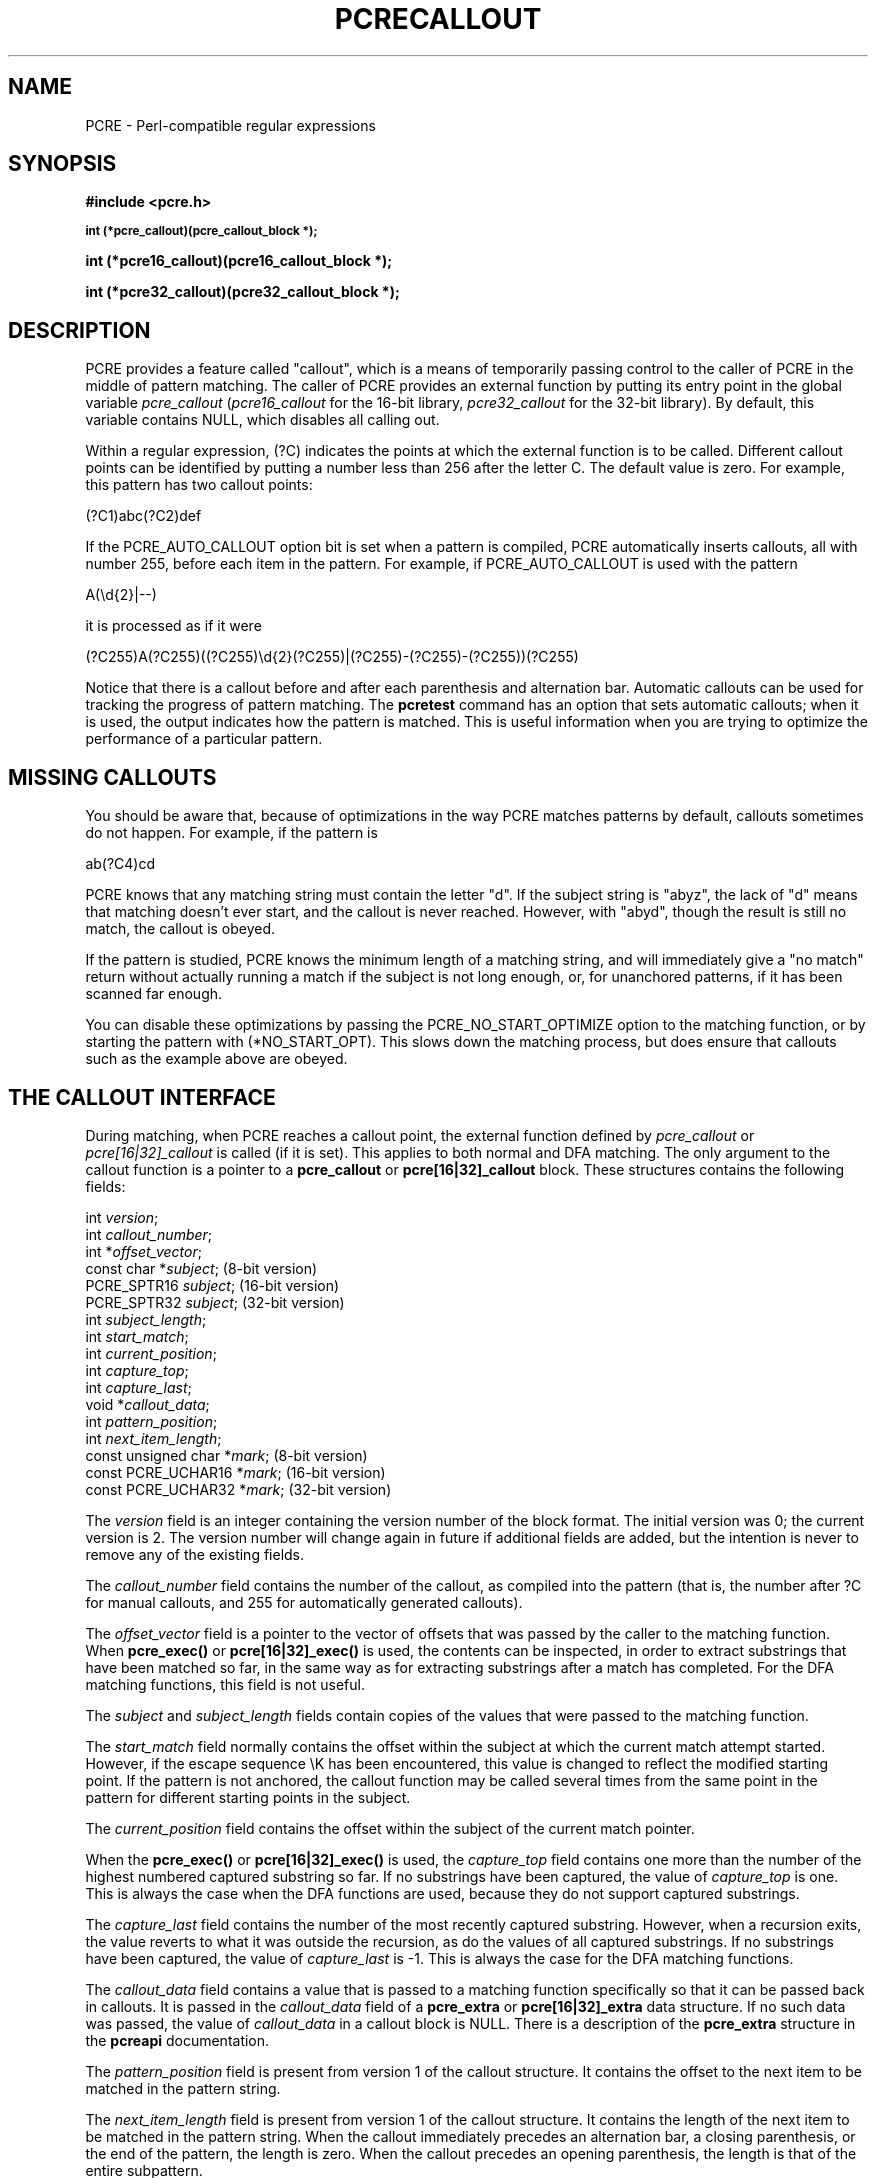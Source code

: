 .TH PCRECALLOUT 3 "13 January 2013" "PCRE 8.33"
.SH NAME
PCRE - Perl-compatible regular expressions
.SH SYNOPSIS
.rs
.sp
.B #include <pcre.h>
.PP
.SM
.B int (*pcre_callout)(pcre_callout_block *);
.PP
.B int (*pcre16_callout)(pcre16_callout_block *);
.PP
.B int (*pcre32_callout)(pcre32_callout_block *);
.
.SH DESCRIPTION
.rs
.sp
PCRE provides a feature called "callout", which is a means of temporarily
passing control to the caller of PCRE in the middle of pattern matching. The
caller of PCRE provides an external function by putting its entry point in the
global variable \fIpcre_callout\fP (\fIpcre16_callout\fP for the 16-bit
library, \fIpcre32_callout\fP for the 32-bit library). By default, this
variable contains NULL, which disables all calling out.
.P
Within a regular expression, (?C) indicates the points at which the external
function is to be called. Different callout points can be identified by putting
a number less than 256 after the letter C. The default value is zero.
For example, this pattern has two callout points:
.sp
  (?C1)abc(?C2)def
.sp
If the PCRE_AUTO_CALLOUT option bit is set when a pattern is compiled, PCRE
automatically inserts callouts, all with number 255, before each item in the
pattern. For example, if PCRE_AUTO_CALLOUT is used with the pattern
.sp
  A(\ed{2}|--)
.sp
it is processed as if it were
.sp
(?C255)A(?C255)((?C255)\ed{2}(?C255)|(?C255)-(?C255)-(?C255))(?C255)
.sp
Notice that there is a callout before and after each parenthesis and
alternation bar. Automatic callouts can be used for tracking the progress of
pattern matching. The
.\" HREF
\fBpcretest\fP
.\"
command has an option that sets automatic callouts; when it is used, the output
indicates how the pattern is matched. This is useful information when you are
trying to optimize the performance of a particular pattern.
.
.
.SH "MISSING CALLOUTS"
.rs
.sp
You should be aware that, because of optimizations in the way PCRE matches
patterns by default, callouts sometimes do not happen. For example, if the
pattern is
.sp
  ab(?C4)cd
.sp
PCRE knows that any matching string must contain the letter "d". If the subject
string is "abyz", the lack of "d" means that matching doesn't ever start, and
the callout is never reached. However, with "abyd", though the result is still
no match, the callout is obeyed.
.P
If the pattern is studied, PCRE knows the minimum length of a matching string,
and will immediately give a "no match" return without actually running a match
if the subject is not long enough, or, for unanchored patterns, if it has
been scanned far enough.
.P
You can disable these optimizations by passing the PCRE_NO_START_OPTIMIZE
option to the matching function, or by starting the pattern with
(*NO_START_OPT). This slows down the matching process, but does ensure that
callouts such as the example above are obeyed.
.
.
.SH "THE CALLOUT INTERFACE"
.rs
.sp
During matching, when PCRE reaches a callout point, the external function
defined by \fIpcre_callout\fP or \fIpcre[16|32]_callout\fP is called
(if it is set). This applies to both normal and DFA matching. The only
argument to the callout function is a pointer to a \fBpcre_callout\fP
or \fBpcre[16|32]_callout\fP block.
These structures contains the following fields:
.sp
  int           \fIversion\fP;
  int           \fIcallout_number\fP;
  int          *\fIoffset_vector\fP;
  const char   *\fIsubject\fP;           (8-bit version)
  PCRE_SPTR16   \fIsubject\fP;           (16-bit version)
  PCRE_SPTR32   \fIsubject\fP;           (32-bit version)
  int           \fIsubject_length\fP;
  int           \fIstart_match\fP;
  int           \fIcurrent_position\fP;
  int           \fIcapture_top\fP;
  int           \fIcapture_last\fP;
  void         *\fIcallout_data\fP;
  int           \fIpattern_position\fP;
  int           \fInext_item_length\fP;
  const unsigned char *\fImark\fP;       (8-bit version)
  const PCRE_UCHAR16  *\fImark\fP;       (16-bit version)
  const PCRE_UCHAR32  *\fImark\fP;       (32-bit version)
.sp
The \fIversion\fP field is an integer containing the version number of the
block format. The initial version was 0; the current version is 2. The version
number will change again in future if additional fields are added, but the
intention is never to remove any of the existing fields.
.P
The \fIcallout_number\fP field contains the number of the callout, as compiled
into the pattern (that is, the number after ?C for manual callouts, and 255 for
automatically generated callouts).
.P
The \fIoffset_vector\fP field is a pointer to the vector of offsets that was
passed by the caller to the matching function. When \fBpcre_exec()\fP or
\fBpcre[16|32]_exec()\fP is used, the contents can be inspected, in order to extract
substrings that have been matched so far, in the same way as for extracting
substrings after a match has completed. For the DFA matching functions, this
field is not useful.
.P
The \fIsubject\fP and \fIsubject_length\fP fields contain copies of the values
that were passed to the matching function.
.P
The \fIstart_match\fP field normally contains the offset within the subject at
which the current match attempt started. However, if the escape sequence \eK
has been encountered, this value is changed to reflect the modified starting
point. If the pattern is not anchored, the callout function may be called
several times from the same point in the pattern for different starting points
in the subject.
.P
The \fIcurrent_position\fP field contains the offset within the subject of the
current match pointer.
.P
When the \fBpcre_exec()\fP or \fBpcre[16|32]_exec()\fP is used, the
\fIcapture_top\fP field contains one more than the number of the highest
numbered captured substring so far. If no substrings have been captured, the
value of \fIcapture_top\fP is one. This is always the case when the DFA
functions are used, because they do not support captured substrings.
.P
The \fIcapture_last\fP field contains the number of the most recently captured
substring. However, when a recursion exits, the value reverts to what it was
outside the recursion, as do the values of all captured substrings. If no
substrings have been captured, the value of \fIcapture_last\fP is -1. This is
always the case for the DFA matching functions.
.P
The \fIcallout_data\fP field contains a value that is passed to a matching
function specifically so that it can be passed back in callouts. It is passed
in the \fIcallout_data\fP field of a \fBpcre_extra\fP or \fBpcre[16|32]_extra\fP
data structure. If no such data was passed, the value of \fIcallout_data\fP in
a callout block is NULL. There is a description of the \fBpcre_extra\fP
structure in the
.\" HREF
\fBpcreapi\fP
.\"
documentation.
.P
The \fIpattern_position\fP field is present from version 1 of the callout
structure. It contains the offset to the next item to be matched in the pattern
string.
.P
The \fInext_item_length\fP field is present from version 1 of the callout
structure. It contains the length of the next item to be matched in the pattern
string. When the callout immediately precedes an alternation bar, a closing
parenthesis, or the end of the pattern, the length is zero. When the callout
precedes an opening parenthesis, the length is that of the entire subpattern.
.P
The \fIpattern_position\fP and \fInext_item_length\fP fields are intended to
help in distinguishing between different automatic callouts, which all have the
same callout number. However, they are set for all callouts.
.P
The \fImark\fP field is present from version 2 of the callout structure. In
callouts from \fBpcre_exec()\fP or \fBpcre[16|32]_exec()\fP it contains a pointer to
the zero-terminated name of the most recently passed (*MARK), (*PRUNE), or
(*THEN) item in the match, or NULL if no such items have been passed. Instances
of (*PRUNE) or (*THEN) without a name do not obliterate a previous (*MARK). In
callouts from the DFA matching functions this field always contains NULL.
.
.
.SH "RETURN VALUES"
.rs
.sp
The external callout function returns an integer to PCRE. If the value is zero,
matching proceeds as normal. If the value is greater than zero, matching fails
at the current point, but the testing of other matching possibilities goes
ahead, just as if a lookahead assertion had failed. If the value is less than
zero, the match is abandoned, the matching function returns the negative value.
.P
Negative values should normally be chosen from the set of PCRE_ERROR_xxx
values. In particular, PCRE_ERROR_NOMATCH forces a standard "no match" failure.
The error number PCRE_ERROR_CALLOUT is reserved for use by callout functions;
it will never be used by PCRE itself.
.
.
.SH AUTHOR
.rs
.sp
.nf
Philip Hazel
University Computing Service
Cambridge CB2 3QH, England.
.fi
.
.
.SH REVISION
.rs
.sp
.nf
Last updated: 13 January 2013
Copyright (c) 1997-2013 University of Cambridge.
.fi
